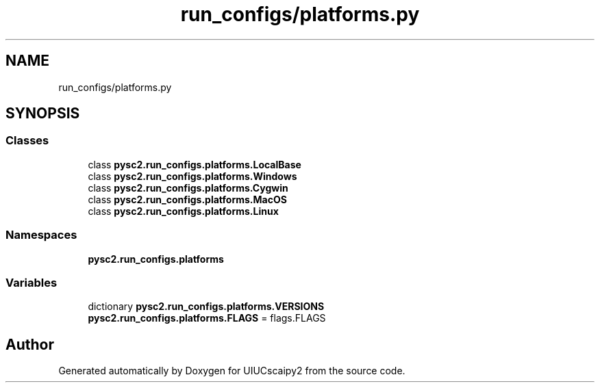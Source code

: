 .TH "run_configs/platforms.py" 3 "Fri Sep 28 2018" "UIUCscaipy2" \" -*- nroff -*-
.ad l
.nh
.SH NAME
run_configs/platforms.py
.SH SYNOPSIS
.br
.PP
.SS "Classes"

.in +1c
.ti -1c
.RI "class \fBpysc2\&.run_configs\&.platforms\&.LocalBase\fP"
.br
.ti -1c
.RI "class \fBpysc2\&.run_configs\&.platforms\&.Windows\fP"
.br
.ti -1c
.RI "class \fBpysc2\&.run_configs\&.platforms\&.Cygwin\fP"
.br
.ti -1c
.RI "class \fBpysc2\&.run_configs\&.platforms\&.MacOS\fP"
.br
.ti -1c
.RI "class \fBpysc2\&.run_configs\&.platforms\&.Linux\fP"
.br
.in -1c
.SS "Namespaces"

.in +1c
.ti -1c
.RI " \fBpysc2\&.run_configs\&.platforms\fP"
.br
.in -1c
.SS "Variables"

.in +1c
.ti -1c
.RI "dictionary \fBpysc2\&.run_configs\&.platforms\&.VERSIONS\fP"
.br
.ti -1c
.RI "\fBpysc2\&.run_configs\&.platforms\&.FLAGS\fP = flags\&.FLAGS"
.br
.in -1c
.SH "Author"
.PP 
Generated automatically by Doxygen for UIUCscaipy2 from the source code\&.
